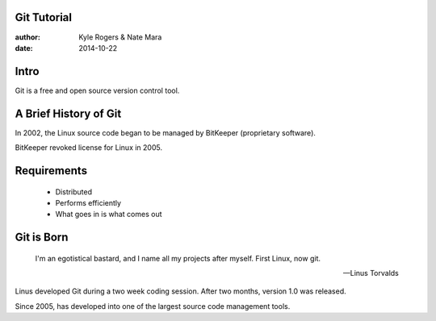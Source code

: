 ============
Git Tutorial
============

:author: Kyle Rogers & Nate Mara
:date: 2014-10-22

=====
Intro
=====

Git is a free and open source version control tool.

======================
A Brief History of Git
======================

In 2002, the Linux source code began to be managed by BitKeeper
(proprietary software).

BitKeeper revoked license for Linux in 2005.

============
Requirements
============

	- Distributed
	- Performs efficiently
	- What goes in is what comes out

===========
Git is Born
===========

	I'm an egotistical bastard, and I name all my projects after
	myself. First Linux, now git.

	-- Linus Torvalds

Linus developed Git during a two week coding session. After two
months, version 1.0 was released.

Since 2005, has developed into one of the largest source code
management tools.
